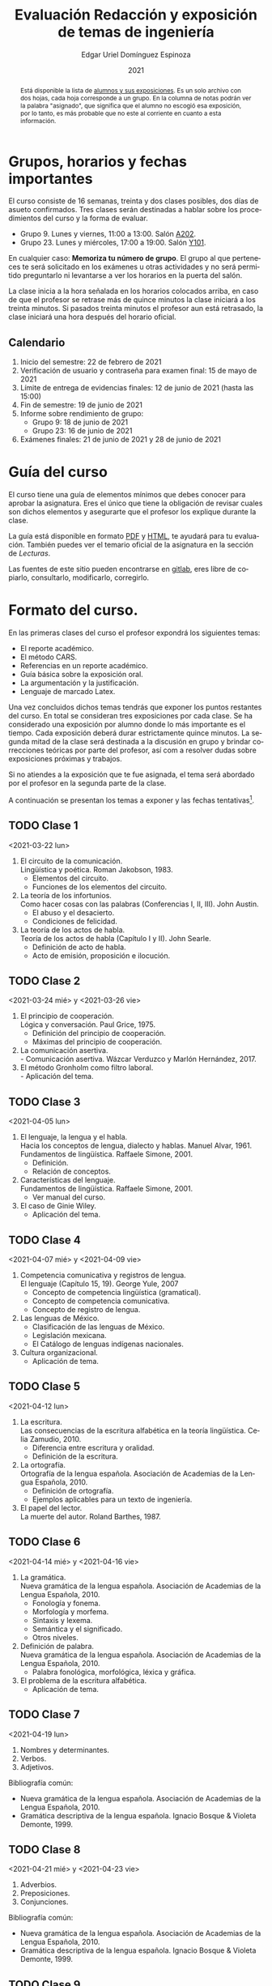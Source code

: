 #+TITLE:        Evaluación Redacción y exposición de temas de ingeniería
#+AUTHOR:       Edgar Uriel Domínguez Espinoza
#+EMAIL:        reti AT genomorro DOT name
#+DATE:         2021
#+HTML_DOCTYPE: html5
#+HTML_HEAD:    <link rel="stylesheet" type="text/css" href="styles/orgcss/org.css"/>
#+LANGUAGE:     es

#+BEGIN_abstract
Está disponible la lista  de [[https://nc.genomorro.name/index.php/s/Ws6fgBHqyxKn8L7][alumnos y sus exposiciones]]. Es un solo  archivo con dos hojas, cada
hoja corresponde  a un  grupo. En  la columna  de notas  podrán ver  la palabra  "asignado", que
significa que el alumno no escogió esa exposición, por  lo tanto, es más probable que no este al
corriente en cuanto a esta información.
#+END_abstract

* Grupos, horarios y fechas importantes

El  curso  consiste  de  16  semanas,  treinta  y  dos  clases  posibles,  dos  días  de  asueto
confirmados. Tres clases serán destinadas a hablar sobre los procedimientos del curso y la forma
de evaluar.

- Grupo 9. Lunes y viernes, 11:00 a 13:00. Salón [[https://cuaed-unam.zoom.us/j/82732968875?pwd=SnZ6b2UvUzBLYmo0SFdoUWF6YVdiQT09][A202]].
- Grupo 23. Lunes y miércoles, 17:00 a 19:00. Salón [[https://clase.sistop.unam.mx//RETI2021223][Y101]].

En  cualquier caso:  **Memoriza  tu número  de  grupo**.  El  grupo al  que  perteneces te  será
solicitado en los exámenes  u otras actividades y no será permitido  preguntarlo ni levantarse a
ver los horarios en la puerta del salón.

La clase inicia a la hora señalada en los  horarios colocados arriba, en caso de que el profesor
se retrase  más de quince minutos  la clase iniciará a  los treinta minutos. Si  pasados treinta
minutos el profesor aun está retrasado, la clase iniciará una hora después del horario oficial.

** Calendario

1. Inicio del semestre: 22 de febrero de 2021
2. Verificación de usuario y contraseña para examen final: 15 de mayo de 2021
3. Límite de entrega de evidencias finales: 12 de junio de 2021 (hasta las 15:00)
4. Fin de semestre: 19 de junio de 2021
5. Informe sobre rendimiento de grupo:
   - Grupo 9: 18 de junio de 2021 
   - Grupo 23: 16 de junio de 2021
6. Exámenes finales: 21 de junio de 2021 y 28 de junio de 2021
* Guía del curso

El curso tiene una guía de elementos mínimos  que debes conocer para aprobar la asignatura. Eres
el único  que tiene la  obligación de revisar  cuales son dichos  elementos y asegurarte  que el
profesor los explique durante la clase.

La guía está disponible en formato [[file:assets/manual.pdf][PDF]] y [[file:manual.html][HTML]], te ayudará para tu evaluación. También puedes ver
el temario oficial de la asignatura en la sección de [[Lecturas][Lecturas]].

Las fuentes  de este sitio  pueden encontrarse en [[https://gitlab.com/genomorro/manual][gitlab]],  eres libre de  copiarlo, consultarlo,
modificarlo, corregirlo.

* Formato del curso.

En las primeras clases del curso el profesor expondrá los siguientes temas:

- El reporte académico.
- El método CARS.
- Referencias en un reporte académico.
- Guía básica sobre la exposición oral.
- La argumentación y la justificación.
- Lenguaje de marcado Latex.

Una vez concluidos dichos temas tendrás que exponer  los puntos restantes del curso. En total se
consideran tres exposiciones por  cada clase. Se ha considerado una  exposición por alumno donde
lo más importante  es el tiempo. Cada  exposición deberá durar estrictamente  quince minutos. La
segunda mitad de la clase será destinada a la discusión en grupo y brindar correcciones teóricas
por parte del profesor, así com a resolver dudas sobre exposiciones próximas y trabajos.

Si no atiendes a la exposición que te fue  asignada, el tema será abordado por el profesor en la
segunda parte de la clase.

A continuación  se presentan los  temas a exponer y  las fechas tentativas[fn:1].

** TODO Clase 1
<2021-03-22 lun>

1. El circuito de la comunicación.\\
   Lingüística y poética. Roman Jakobson, 1983.
   - Elementos del circuito.
   - Funciones de los elementos del circuito.
2. La teoría de los infortunios.\\
   Como hacer cosas con las palabras (Conferencias I, II, III). John Austin.
   - El abuso y el desacierto.
   - Condiciones de felicidad.
3. La teoría de los actos de habla.\\
   Teoría de los actos de habla (Capítulo I y II). John Searle.
   - Definición de acto de habla.
   - Acto de emisión, proposición e ilocución.

** TODO Clase 2
<2021-03-24 mié> y <2021-03-26 vie>

1. El principio de cooperación.\\
   Lógica y conversación. Paul Grice, 1975.
   - Definición del principio de cooperación.
   - Máximas del principio de cooperación.
2. La comunicación asertiva.\\
   - Comunicación asertiva. Wázcar Verduzco y Marlón Hernández, 2017. 
3. El método Gronholm como filtro laboral.\\
   - Aplicación del tema.
** TODO Clase 3
<2021-04-05 lun>

1. El lenguaje, la lengua y el habla.\\
   Hacia los conceptos de lengua, dialecto y hablas. Manuel Alvar, 1961.\\
   Fundamentos de lingüística. Raffaele Simone, 2001.
   - Definición.
   - Relación de conceptos.
2. Características del lenguaje.\\
   Fundamentos de lingüística. Raffaele Simone, 2001.
   - Ver manual del curso.
3. El caso de Ginie Wiley.
   - Aplicación del tema.
** TODO Clase 4
<2021-04-07 mié> y <2021-04-09 vie>

1. Competencia comunicativa y registros de lengua.\\
   El lenguaje (Capítulo 15, 19). George Yule, 2007
   - Concepto de competencia lingüística (gramatical).
   - Concepto de competencia comunicativa.
   - Concepto de registro de lengua.
2. Las lenguas de México.
   - Clasificación de las lenguas de México.
   - Legislación mexicana.
   - El Catálogo de lenguas indígenas nacionales.
3. Cultura organizacional.
   - Aplicación de tema.
** TODO Clase 5
<2021-04-12 lun>

1. La escritura.\\
   Las consecuencias de la escritura alfabética en la teoría lingüística. Celia Zamudio, 2010.
   - Diferencia entre escritura y oralidad.
   - Definición de la escritura.
2. La ortografía.\\
   Ortografía de la lengua española. Asociación de Academias de la Lengua Española, 2010.
   - Definición de ortografía.
   - Ejemplos aplicables para un texto de ingeniería.
3. El papel del lector.\\
   La muerte del autor. Roland Barthes, 1987.
** TODO Clase 6
<2021-04-14 mié> y <2021-04-16 vie>

1. La gramática.\\
   Nueva gramática de la lengua española. Asociación de Academias de la Lengua Española, 2010.
   - Fonología y fonema.
   - Morfología y morfema.
   - Sintaxis y lexema.
   - Semántica y el significado.
   - Otros niveles.
2. Definición de palabra.\\
   Nueva gramática de la lengua española. Asociación de Academias de la Lengua Española, 2010.
   - Palabra fonológica, morfológica, léxica y gráfica.
3. El problema de la escritura alfabética.
   - Aplicación de tema.
** TODO Clase 7
<2021-04-19 lun>

1. Nombres y determinantes.
2. Verbos.
3. Adjetivos.

Bibliografía común:
+ Nueva gramática de la lengua española. Asociación de Academias de la Lengua Española, 2010.
+ Gramática descriptiva de la lengua española. Ignacio Bosque & Violeta Demonte, 1999.
** TODO Clase 8
<2021-04-21 mié> y <2021-04-23 vie>

1. Adverbios.
2. Preposiciones.
3. Conjunciones.

Bibliografía común:
+ Nueva gramática de la lengua española. Asociación de Academias de la Lengua Española, 2010.
+ Gramática descriptiva de la lengua española. Ignacio Bosque & Violeta Demonte, 1999.
** TODO Clase 9
<2021-04-26 lun>

1. Tipos de verbos.
   - Impersonales, intransitivos, transitivos y bitransitivos.
2. Las oraciones.
   - Orden básico del español.
   - Oración activa y pasiva.
3. Complementantes.\\
   ESTAR + FC en el castellano peruano. Víctor Martel, 2019.
   - Oraciones subordinadas.
   - Oraciones interrogativas WH o QU.

Bibliografía común:
+ Nueva gramática de la lengua española. Asociación de Academias de la Lengua Española, 2010.
+ Gramática descriptiva de la lengua española. Ignacio Bosque & Violeta Demonte, 1999.
** TODO Clase 10
<2021-04-28 mié> y <2021-04-30 vie>

1. Sujeto.
   - Definición.
   - Pronombres.
2. Objeto.
   - Definición.
   - Pronombres o clíticos.
3. Oblicuos.
   - Complementos circunstanciales.
   - Objeto indirecto.

Bibliografía común:
+ Nueva gramática de la lengua española. Asociación de Academias de la Lengua Española, 2010.
+ Gramática descriptiva de la lengua española. Ignacio Bosque & Violeta Demonte, 1999.
** TODO Clase 11
<2021-05-03 lun>

1. Ambigüedad.
   - Aplicación de tema.
2. Algoritmo CKY.
   - Aplicación de tema.
3. Parcial Parsing.
   - Aplicación de tema.

Bibliografía común:
+ Speech and Language Processing.  Daniel Jurafsky & James H. Martin. Capítulo 13.  
** TODO Clase 12
<2021-05-05 mié> y <2021-05-07 vie>

1. El párrafo.
   - Definición.
   - Características.
2. Oraciones tópico.
   - Definición.
   - Clasificación.
3. Orden dentro de los párrafos.
   - Clasificación.

Bibliografía: Manual del curso.
** TODO Clase 13
<2021-05-12 mié> y <2021-05-14 vie>

1. El ensayo.
2. La reseña.
3. El resumen.
4. El comentario.

Bibliografía común:
+ Manual de lecto-escritura. Margarita Alegría de la Colina, 2003.
# ** TODO Clase 14
# <2021-05-12 lun>
# 1. El conflicto constructivo.
# 2. Figuras de propiedad intelectual.
* Evaluación
** Evidencias

En el curso deberás entregar hasta tres evidencias que serán consideradas para tu calificación:

1. Una exposición  oral en clase  con tema  previamente asignado.  En  este punto habrá  solo dos
   calificaciones posibles:  cero o  diez. Será  motivo de  reprobación principalmente:  Falta de
   dominio  del  tema, no  presentar  la  exposición y  sobrepasar  el  tiempo permitido  (quince
   minutos).
2. Un video explicación sobre  el mismo tema. Tendrá quince minutos de  duración, si sobrepasa el
   tiempo, se considerará como  un error cada minuto adicional. Se recomienda  el uso de software
   libre en  su elaboración, por ejemplo:  Openshot, Avidemux, Shotcut o  Kdenlive. Será aceptado
   para su calificación según la rúbrica R3 y será calificado según la rúbrica R4. Se califica en
   un intervalo de cero a diez.
3. Un trabajo escrito sobre el mismo tema. Será aceptado para su calificación según la rúbrica R1
   y será calificado según la rúbrica R4. Se califica en un intervalo de cero a diez.

** Entregas

Toda evidencia se  trabajará durante el tiempo que  dure el semestre. De esta  forma se pretende
que mejores tu trabajo y preguntes tus dudas según vaya avanzando el curso.

Por lo tanto, las evidencias tendrán una entrega final con los siguientes pasos:

- Crear un archivo comprimido  tipo zip, gz, bz2 o 7z que tenga  el siguiente formato de nombre:
  NombreApellidos-Grupo, por ejemplo:  /EdgarUrielDominguezEspinoza-Gpo10.tar.gz/.  Este archivo
  contendrá el material que  el alumno realizó, incluidos los revisados  por el profesor durante
  el semestre.
- Los formatos permitidos  para entrega de tareas son preferentemente  formatos libres como PDF,
  txt, mp3, ogg, odt, ods. También se recibirán archivos doc, docx, avi, etc.
- Los archivos y carpetas deben estar nombrados en [[https://es.wikipedia.org/wiki/Camel_case][formato Camel case]], sin acentos ni espacios.
- El archivo debe ser entregado en la carpeta que corresponda:

  + [[https://nc.genomorro.name/index.php/s/zaspjd7nj9fbHQF][Grupo 09]]
  + [[https://nc.genomorro.name/index.php/s/DGne2JHq9xaZtPn][Grupo 23]]
      
Las fechas de entrega están en la sección [[Calendario]].

** Participaciones

En  cada  sesión   podrás  solicitar  tu  participación  si  así   corresponde.   El  número  de
participaciones será  llevado por  el profesor.  Tus aportaciones  solo serán  contabilizadas si
estás  inscrito  en   el  horario  donde  las  hiciste.  Es   tu  responsabilidad  solicitar  tu
participación.

Las participaciones  pueden ser negativas en  caso de un error  total. Un error total  puede ser
aunque no se limita a un comentario erróneo sobre un tema previamente visto, brindar información
pérfida al grupo, negarse sin motivo aparente a brindar  ayuda a la clase.

** Calificación

La calificación final será calculada de la siguiente manera:

1.  El 50%  de la  calificación  corresponde al  promedio  del rendimiento  del *grupo*.   Dicho
   promedio corresponde  a las calificaciones  de la  exposición oral de  los temas de  la clase
   (evidencia 1).
2.  El 50% de la calificación corresponde al trabajo individual. Se procederá a evaluar el video
   entregado en  el tiempo correspondiente (evidencia  2).  En caso  de que no apruebes  de esta
   manera,  se  procederá  a  evaluar  el  trabajo  escrito  (evidencia  3),  se  descartará  la
   calificación de la evidencia 2 y se tomará en cuenta la evidencia 3.

Si tienes la oportunidad de exponer más de una vez, solo se tomará en cuenta la calificación más
alta considerando la lista  de alumnos del 13 de marzo de 2021.  De lo contrario, se promediarán
las evidencias correspondientes.

*** Ajuste de calificación.

Las  participaciones servirán  para realizar  un ajuste  a la  calificación final.  Será posible
elevar la calificación  hasta un 20% de esta  forma. El valor final de  las participaciones será
calculada en cada grupo de la siguiente manera:

1. Si la calificación máxima en el grupo es diez, no habrá ajuste de calificación.
2. Si la calificación máxima  del grupo (/x/) está entre 8.1 y 9.9 y es  /n/ el número máximo de
   participaciones obtenidas  por un alumno,  entonces /n/  participaciones tendrán un  valor de
   /10-x/ puntos.
3. Si  la calificación máxima  del grupo es  menor o igual a  8.0 y es  /n/ el número  máximo de
   participaciones obtenidas por un alumno, entonces /n/ participaciones tendrán un valor de dos
   puntos.

*NOTA*: Las calificaciones finales aprobatorias con decimales igual o mayor a /.5/ se redondean,
 en cualquier otro caso se truncan.
* Rúbricas
** R1: Admisión de textos

| Criterio                       | ✓ |
|--------------------------------+---|
| Tema justificado correctamente | ✓ |
| Movimiento 1 del método CARS   | ✓ |
| Movimiento 2 del método CARS   |   |
| Movimiento 3 del método CARS   |   |
| Presentación en Latex          | ✓ |

** R2: Evaluación de textos

La calificación esta determinada por los errores anotados en la siguiente tabla:

| Criterio                      | Errores | Puntos menos | Otras observaciones acerca la puntuación |
|-------------------------------+---------+--------------+------------------------------------------|
| Coherencia y cohesión         |    4    |    -1.5      |                                          |
| Longitud                      |         |              |                                          |
| Oraciones tópico              |         |              |                                          |
| Léxico (variedad y selección) |         |              |                                          |
| Referentes                    |         |              |                                          |
| Concordancias                 |         |              |                                          |
| Conjugación T.A.M.            |         |              |                                          |
| Separación sintáctica         |         |              |                                          |
| Citas y bibliografía          |         |              |                                          |
| Norma ortográfica             |         |              |                                          |

La calificación máxima es diez.  Si se cometen tres errores en algún criterio se resta un punto,
por cada error posterior se restará medio punto. Un error puede implicar la existencia de otro.

** R3: Admisión de exposición

| Criterio                         | ✓ |
|----------------------------------+---|
| Tema justificado correctamente   |   |
| Presentó un guión o escaleta     |   |
| Presentó un texto de desarrollo  |   |
| La voz en el video es del alumno |   |
| El alumno está en el video       |   |

** R4: Evaluación de exposición

La calificación esta determinada por los errores anotados en la siguiente tabla:

| Criterio             | Errores | Puntos menos | Otras observaciones acerca de la puntuación |
|----------------------+---------+--------------+---------------------------------------------|
| Presentación         |         |              |                                             |
| Registro             |         |              |                                             |
| Dicción y entonación |         |              |                                             |
| Contexto y material  |         |              |                                             |
| Información          |         |              |                                             |
| Relevancia           |         |              |                                             |
| Claridad             |         |              |                                             |
| Bibliografía         |         |              |                                             |
| Edición de video     |         |              |                                             |
| Cierre               |         |              |                                             |

La calificación máxima es diez.  Si se cometen tres errores en algún criterio se resta un punto,
por cada error posterior se restará medio punto. Un error puede implicar la existencia de otro.
* Exámenes finales

Tienes derecho  a dos exámenes  finales.

1. Leerás el libro de ortografía: Real Academia  Española y Asociación de Academias de la Lengua
   Española, Ortografía  básica de  la lengua  española.  Madrid:  Espasa, 2012.   Elaborarás un
   acordeón en una hoja blanca.  Un acordeón de calidad puede llevarte varios intentos, por esta
   razón  puedes solicitar  la revisión  de tu  acordeón durante  el semestre.   Este examen  es
   individual y  el único  documento permitido es  el acordeón elaborado  en solamente  una hoja
   blanca.  **Requisito**: Deberás llevar  el acordeón en original y copia.   Se pedirá la copia
   digital antes de tener  acceso a las preguntas, para colocar  una calificación aprobatoria se
   revisará dicha copia.

2. El segundo examen final tiene dos etapas:
   - Trabajo  escrito. Escogerás  un tema  relacionado con las  materias que  haz aprobado  o que
     cursas durante el semestre 2021-2.  Tu expediente,  tira de materias y temario de asignatura
     serán las pruebas de  que haz seleccionado correctamente el tema.   Escribirás un trabajo de
     dicho tema.  El  trabajo deberá aprobar la rúbrica  R1 y será calificado con  la rúbrica R2,
     las cuales  deben estar impresas  junto con  el trabajo. La  longitud del trabajo  no deberá
     exceder las cinco cuartillas.
   - Trabajo de exposición. Expondrás tu trabajo escrito.  Realizarás al menos un video en el que
     expliques el tema con claridad.  El video deberá aprobar la rúbrica R3 y será calificado con
     la rúbrica R4, las cuales deben estar impresas junto con el trabajo.

El segundo examen se  entregará como indica la sección [[Entregas][Entregas]] tomando el  cuenta que el nombre
de    archivo   debe    indicar    que   se    trata   del    examen    final,   por    ejemplo:
/EdgarUrielDominguezEspinoza-Gpo10-SegundoFinal.tar.gz/

Las fechas de estos exámenes estarán disponibles en la sección [[Calendario][Calendario]] de este sitio.

** Procedimiento para el primer examen final

1. Entrarás en  [[https://tao.genomorro.name][el  sitio  web  del  examen: tao.genomorro.name]]  para  contestar  el
  cuestionario.
2. La  forma de  entrar al  sitio será  con un  nombre de  usuario y  contraseña, los  cuales se
   obtendrán de la siguiente manera:

   - Nombre de usuario:
     
     Al momento  de la inscripción  proporcionaste un correo  electrónico, el nombre  de usuario
     será   el   mismo   que   el   de   dicho  correo,   por   ejemplo,   si   tu   correo   es
     /edgar.uriel84@gmail.com/ entonces el nombre de usuario será /edgar.uriel84/.

   - Contraseña:

     En esta página, más  abajo encontrarás una sección con tu número de  cuenta y la contraseña
     de acceso.

3.  Prueba con  anticipación  tu  acceso al  sitio,  si tienes  dudas  podrás  mandar un  correo
   electrónico al profesor  describiendo el problema. *Evita inconvenientes antes  del examen* y
   verifica tu acceso al sitio lo antes posible, la fecha límite esta en el [[Calendario][Calendario]].

** Contraseñas para exámenes
*** Grupo 9
| No. Cuenta | Contraseña |
|------------+------------|
|            |            |
*** Grupo 23
| No. Cuenta | Contraseña |
|------------+------------|
|            |            |

* Otros elementos útiles para tu calificación

** Latex

Latex es un lenguaje  de marcado útil para escribir textos. Puedes aprender  Latex por tu cuenta
viendo videos en internet o leyendo manuales. Si  no quieres instalar Latex en tu computadora te
recomiendo usar [[https://www.overleaf.com][Overleaf]] que es un buen editor en línea.

Algunos recursos recomendados son:

- [[https://en.wikibooks.org/wiki/LaTeX][Guía de Wikibooks sobre Latex]] (en inglés)
- Libro: [[file:assets/Edicion_de_textos_cientificos_LaTeX.pdf][Edición de textos científicos con Latex]]

** Lecturas                                                        :REVISAR:

- [[http://www.ingenieria.unam.mx/dcsyhfi/temarios/redaccion_y_exposicion_de_temas_de_ingenieria2016.pdf][Temario oficial de la asignatura]]
- [[http://www.aapaunam.mx/assets/julio_septiembre_2017_.pdf][Comunicación asertiva]] de Wázcar Verduzco Fragoso y Marlon Enediel Hernández Grijalba.
- [[https://teorialiteraria2009.files.wordpress.com/2009/06/barthes-la-muerte-del-autor.pdf][La muerte del autor]] de Roland Barthes.
- [[file:assets/Lecto-escritura.pdf][Manual de Lectoescritura]] de Margarita Alegría de la Colina.

* Seguridad

- La Comisión Local de Seguridad de la FI solicita la lectura de [[file:assets/acciones_cls_fi.pdf][las acciones de la CLS]].
- [[https://igualdaddegenero.unam.mx/wp-content/uploads/2019/09/nuevo-protocolo-amigable.pdf][Protocolo sobre la violencia (de género) en la UNAM]].
- [[file:assets/ProtocoloFederal.pdf][Protocolo para la prevención, atención y sanción del hostigamiento sexual y acoso sexual]].
- [[http://www.ingenieria.unam.mx/pdf/aviso_privacidad_integral.pdf][Aviso de Privacidad integral FI]].

* Notas al Pie

[fn:1] Las fechas pueden variar según el avance de cada grupo.
